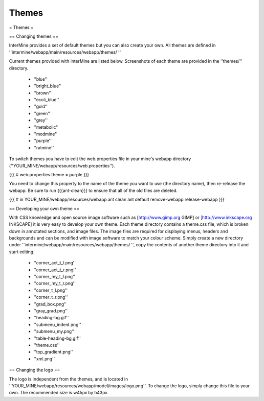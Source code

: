 Themes
================================

= Themes =

== Changing themes ==

InterMine provides a set of default themes but you can also create your own. All themes are defined in ''intermine/webapp/main/resources/webapp/themes/ ''

Current themes provided with InterMine are listed below. Screenshots of each theme are provided in the ''themes/'' directory.

 * ''blue''
 * ''bright_blue''
 * ''brown''
 * ''ecoli_blue''
 * ''gold''
 * ''green''
 * ''grey''
 * ''metabolic''
 * ''modmine''
 * ''purple''
 * ''ratmine''

To switch themes you have to edit the web.properties file in your mine's webapp directory (''YOUR_MINE/webapp/resources/web.properties'').

{{{
# web.properties
theme = purple
}}}

You need to change this property to the name of the theme you want to use (the directory name), then re-release the webapp.  Be sure to run {{{ant-clean}}} to ensure that all of the old files are deleted.

{{{
# in YOUR_MINE/webapp/resources/webapp
ant clean
ant default remove-webapp release-webapp
}}}


== Developing your own theme ==

With CSS knowledge and open source image software such as [http://www.gimp.org GIMP] or [http://www.inkscape.org INKSCAPE] it is very easy to develop your own theme. Each theme directory contains a theme.css file, which is broken down in annotated sections, and image files. The image files are required for displaying menus, headers and backgrounds and can be modified with image software to match your colour scheme. Simply create a new directory under ''intermine/webapp/main/resources/webapp/themes/ '', copy the contents of another theme directory into it and start editing.

 * ''corner_act_t_l.png''
 * ''corner_act_t_r.png''
 * ''corner_my_t_l.png''
 * ''corner_my_t_r.png''
 * ''corner_t_l.png''
 * ''corner_t_r.png''
 * ''grad_box.png''
 * ''gray_grad.png''
 * ''heading-bg.gif''
 * ''submenu_indent.png''
 * ''submenu_my.png''
 * ''table-heading-bg.gif''
 * ''theme.css''
 * ''top_gradient.png''
 * ''xml.png''
 
 
== Changing the logo ==
 
The logo is independent from the themes, and is located in ''YOUR_MINE/webapp/resources/webapp/model/images/logo.png''. To change the logo, simply change this file to your own. The recommended size is w45px by h43px.



